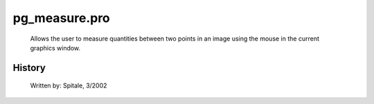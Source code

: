 pg\_measure.pro
===================================================================================================









	Allows the user to measure quantities between two points in an
	image using the mouse in the current graphics window.




















History
-------

 	Written by:	Spitale, 3/2002















